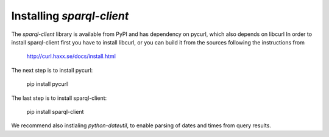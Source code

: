 Installing `sparql-client`
==========================

The `sparql-client` library is available from PyPI and has dependency on pycurl,
which also depends on libcurl
In order to install sparql-client first you have to install libcurl, or you can
build it from the sources following the instructions from

    http://curl.haxx.se/docs/install.html

The next step is to install pycurl:

    pip install pycurl

The last step is to install sparql-client:

    pip install sparql-client

We recommend also instlaling `python-dateutil`, to enable parsing of dates and
times from query results.
